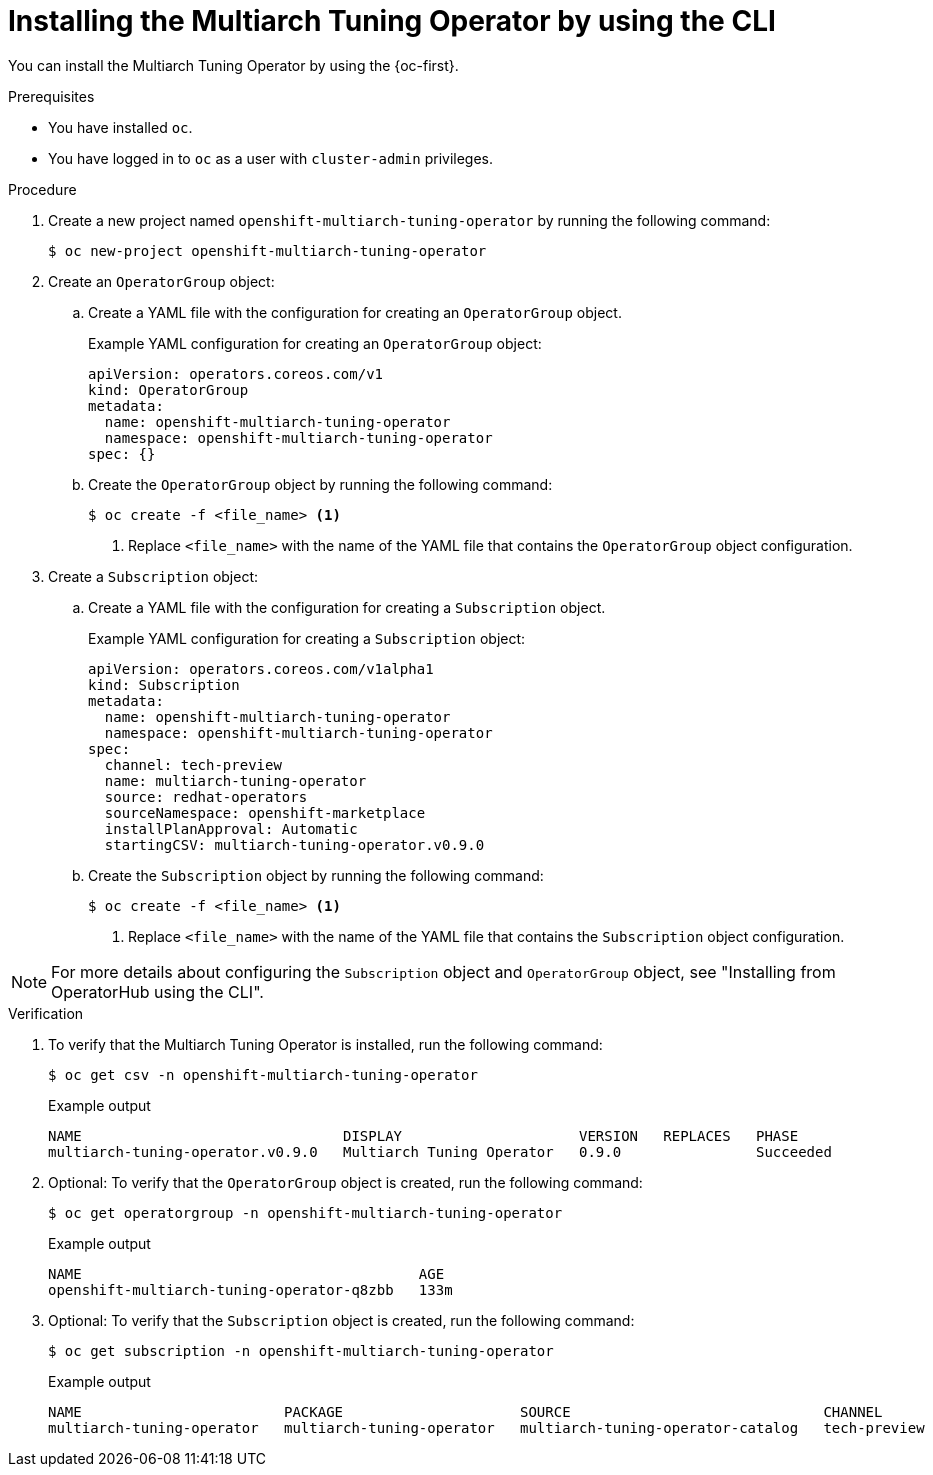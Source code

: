 //Module included in the following assemblies
//
//post_installation_configuration/multiarch-tuning-operator.adoc

:_mod-docs-content-type: PROCEDURE
[id="multi-architecture-installing-using-cli_{context}"]
= Installing the Multiarch Tuning Operator by using the CLI

You can install the Multiarch Tuning Operator by using the {oc-first}.

.Prerequisites

* You have installed `oc`.
* You have logged in to `oc` as a user with `cluster-admin` privileges.

.Procedure

. Create a new project named `openshift-multiarch-tuning-operator` by running the following command:
+
[source,terminal]
----
$ oc new-project openshift-multiarch-tuning-operator
----

. Create an `OperatorGroup` object:

.. Create a YAML file with the configuration for creating an `OperatorGroup` object.
+
.Example YAML configuration for creating an `OperatorGroup` object:
[source,yaml]
----
apiVersion: operators.coreos.com/v1
kind: OperatorGroup
metadata:
  name: openshift-multiarch-tuning-operator
  namespace: openshift-multiarch-tuning-operator
spec: {}
----

.. Create the `OperatorGroup` object by running the following command:
+
[source,terminal]
----
$ oc create -f <file_name> <1>
----
<1> Replace `<file_name>` with the name of the YAML file that contains the `OperatorGroup` object configuration.

. Create a `Subscription` object:

.. Create a YAML file with the configuration for creating a `Subscription` object.
+
.Example YAML configuration for creating a `Subscription` object:
[source,yaml]
----
apiVersion: operators.coreos.com/v1alpha1
kind: Subscription
metadata:
  name: openshift-multiarch-tuning-operator
  namespace: openshift-multiarch-tuning-operator
spec:
  channel: tech-preview
  name: multiarch-tuning-operator
  source: redhat-operators
  sourceNamespace: openshift-marketplace
  installPlanApproval: Automatic
  startingCSV: multiarch-tuning-operator.v0.9.0
----

.. Create the `Subscription` object by running the following command:
+
[source,terminal]
----
$ oc create -f <file_name> <1>
----
<1> Replace `<file_name>` with the name of the YAML file that contains the `Subscription` object configuration.

[NOTE]
====
For more details about configuring the `Subscription` object and `OperatorGroup` object, see "Installing from OperatorHub using the CLI".
====

.Verification

. To verify that the Multiarch Tuning Operator is installed, run the following command:
+
[source,terminal]
----
$ oc get csv -n openshift-multiarch-tuning-operator
----
+
.Example output
[source,terminal]
----
NAME                               DISPLAY                     VERSION   REPLACES   PHASE
multiarch-tuning-operator.v0.9.0   Multiarch Tuning Operator   0.9.0                Succeeded
----

. Optional: To verify that the `OperatorGroup` object is created, run the following command:
+
[source,terminal]
----
$ oc get operatorgroup -n openshift-multiarch-tuning-operator
----
+
.Example output
[source,terminal]
----
NAME                                        AGE
openshift-multiarch-tuning-operator-q8zbb   133m
----

. Optional: To verify that the `Subscription` object is created, run the following command:
+
[source,terminal]
----
$ oc get subscription -n openshift-multiarch-tuning-operator
----
+
.Example output
[source,terminal]
----
NAME                        PACKAGE                     SOURCE                              CHANNEL
multiarch-tuning-operator   multiarch-tuning-operator   multiarch-tuning-operator-catalog   tech-preview
----
